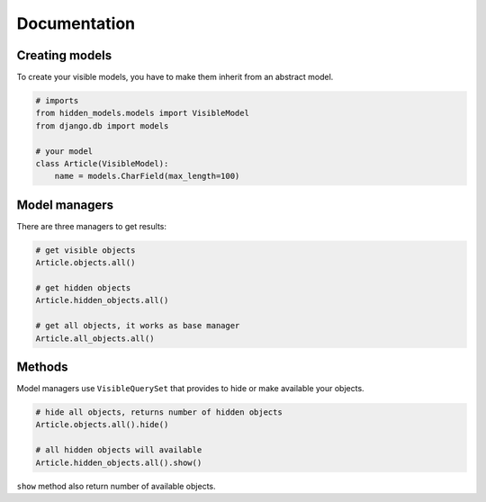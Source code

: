 =============
Documentation
=============

Creating models
---------------

To create your visible models, you have to make them inherit from an abstract model.

.. code-block:: python

    # imports
    from hidden_models.models import VisibleModel
    from django.db import models

    # your model
    class Article(VisibleModel):
        name = models.CharField(max_length=100)


Model managers
--------------

There are three managers to get results:

.. code-block:: python

    # get visible objects
    Article.objects.all()

    # get hidden objects
    Article.hidden_objects.all()

    # get all objects, it works as base manager
    Article.all_objects.all()


Methods
-------

Model managers use ``VisibleQuerySet`` that provides to hide or make available your objects.

.. code-block:: python

    # hide all objects, returns number of hidden objects
    Article.objects.all().hide()

    # all hidden objects will available
    Article.hidden_objects.all().show()

``show`` method also return number of available objects.